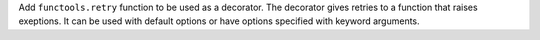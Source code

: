 Add ``functools.retry`` function to be used as a decorator.  The
decorator gives retries to a function that raises exeptions.  It can be
used with default options or have options specified with keyword
arguments.
